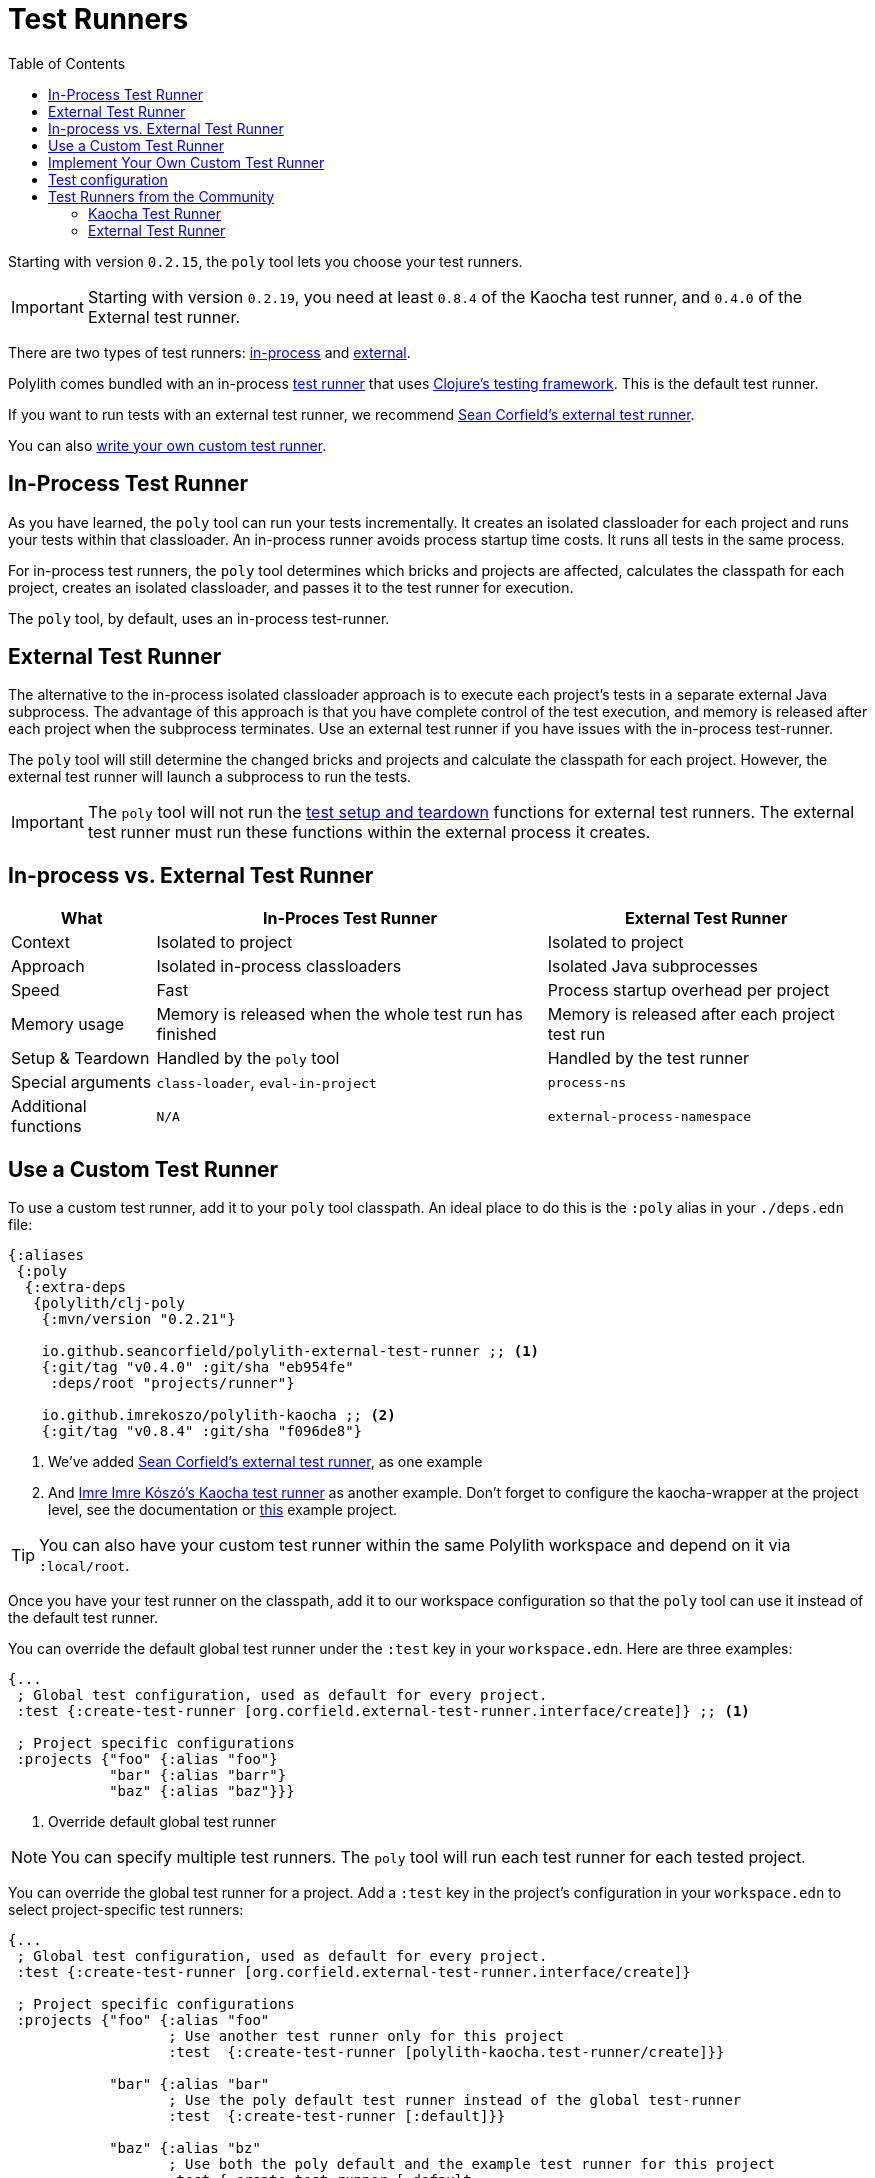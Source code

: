 = Test Runners
:toc:
:poly-version: 0.2.21
:cljdoc-api-url: https://cljdoc.org/d/polylith/clj-poly/CURRENT/api

Starting with version `0.2.15`, the `poly` tool lets you choose your test runners.

IMPORTANT: Starting with version `0.2.19`, you need at least `0.8.4` of the Kaocha test runner, and `0.4.0` of the External test runner.

There are two types of test runners: xref:#in-process[in-process] and xref:#external[external].

Polylith comes bundled with an in-process https://github.com/polyfy/polylith/blob/9053b190d5f3b0680ac4fe5c5f1851f7c0d40830/components/clojure-test-test-runner/src/polylith/clj/core/clojure_test_test_runner/core.clj#L85-L99[test runner] that uses https://clojure.github.io/clojure/clojure.test-api.html[Clojure's testing framework].
This is the default test runner.

If you want to run tests with an external test runner, we recommend xref:#sean-external-test-runner[Sean Corfield's external test runner].

You can also xref:#write-your-own[write your own custom test runner].

[[in-process]]
== In-Process Test Runner

As you have learned, the `poly` tool can run your tests incrementally.
It creates an isolated classloader for each project and runs your tests within that classloader.
An in-process runner avoids process startup time costs.
It runs all tests in the same process.

For in-process test runners, the `poly` tool determines which bricks and projects are affected, calculates the classpath for each project, creates an isolated classloader, and passes it to the test runner for execution.

The `poly` tool, by default, uses an in-process test-runner.

[[external]]
== External Test Runner

The alternative to the in-process isolated classloader approach is to execute each project's tests in a separate external Java subprocess.
The advantage of this approach is that you have complete control of the test execution, and memory is released after each project when the subprocess terminates.
Use an external test runner if you have issues with the in-process test-runner.

The `poly` tool will still determine the changed bricks and projects and calculate the classpath for each project.
However, the external test runner will launch a subprocess to run the tests.

IMPORTANT: The `poly` tool will not run the xref:testing.adoc#setup-and-teardown[test setup and teardown] functions for external test runners.
The external test runner must run these functions within the external process it creates.

== In-process vs. External Test Runner

[%autowidth]
|===
| What | In-Proces Test Runner | External Test Runner

| Context
| Isolated to project
| Isolated to project

| Approach
| Isolated in-process classloaders
| Isolated Java subprocesses

| Speed
| Fast
| Process startup overhead per project

| Memory usage
| Memory is released when the whole test run has finished
| Memory is released after each project test run

| Setup & Teardown
| Handled by the `poly` tool
| Handled by the test runner

// TODO: Are these explained?
| Special arguments
| `class-loader`, `eval-in-project`
| `process-ns`

// TODO: Are these explained?
| Additional functions
| `N/A`
| `external-process-namespace`

|===

== Use a Custom Test Runner

To use a custom test runner, add it to your `poly` tool classpath.
An ideal place to do this is the `:poly` alias in your `./deps.edn` file:

[source,clojure,subs="+attributes"]
----
{:aliases
 {:poly
  {:extra-deps
   {polylith/clj-poly
    {:mvn/version "{poly-version}"}

    io.github.seancorfield/polylith-external-test-runner ;; <1>
    {:git/tag "v0.4.0" :git/sha "eb954fe"
     :deps/root "projects/runner"}

    io.github.imrekoszo/polylith-kaocha ;; <2>
    {:git/tag "v0.8.4" :git/sha "f096de8"}
----
<1> We've added xref:#sean-external-test-runner[Sean Corfield's external test runner], as one example
<2> And xref:#imre-kaocha-test-runner[Imre Imre Kószó's Kaocha test runner] as another example. Don't forget to configure the kaocha-wrapper at the project level, see the documentation or https://github.com/polyfy/polylith/tree/master/examples/test-runners[this] example project.

TIP: You can also have your custom test runner within the same Polylith workspace and depend on it via `:local/root`.

Once you have your test runner on the classpath, add it to our workspace configuration so that the `poly` tool can use it instead of the default test runner.

You can override the default global test runner under the `:test` key in your `workspace.edn`. Here are three examples:

[[create-test-runner]]
[source,clojure]
----
{...
 ; Global test configuration, used as default for every project.
 :test {:create-test-runner [org.corfield.external-test-runner.interface/create]} ;; <1>

 ; Project specific configurations
 :projects {"foo" {:alias "foo"}
            "bar" {:alias "barr"}
            "baz" {:alias "baz"}}}
----
<1> Override default global test runner

NOTE: You can specify multiple test runners.
The `poly` tool will run each test runner for each tested project.

You can override the global test runner for a project.
Add a `:test` key in the project's configuration in your `workspace.edn` to select project-specific test runners:

[source,clojure]
----
{...
 ; Global test configuration, used as default for every project.
 :test {:create-test-runner [org.corfield.external-test-runner.interface/create]}

 ; Project specific configurations
 :projects {"foo" {:alias "foo"
                   ; Use another test runner only for this project
                   :test  {:create-test-runner [polylith-kaocha.test-runner/create]}}

            "bar" {:alias "bar"
                   ; Use the poly default test runner instead of the global test-runner
                   :test  {:create-test-runner [:default]}}

            "baz" {:alias "bz"
                   ; Use both the poly default and the example test runner for this project
                   :test {:create-test-runner [:default
                                               org.corfield.external-test-runner.interface/create]}}}}
----

[[write-your-own]]
== Implement Your Own Custom Test Runner

Polylith supports writing test runners with two protocols: `TestRunner` and `ExternalTestRunner`.
You can use these protocols to easily plugin custom test runner(s) into the `poly` tool.

See our relevant API docs:

*  link:{cljdoc-api-url}/polylith.clj.core.test-runner-contract.interface#TestRunner[TestRunner]
*  link:{cljdoc-api-url}/polylith.clj.core.test-runner-contract.interface#ExternalTestRunner[ExternalTestRunner]

To implement your custom test runner, create a single-arity constructor function that reifies the `TestRunner` protocol.
Optionally, reify the `ExternalTestRunner` protocol to make an external test runner.

[source,clojure]
----
(ns se.example.example-test-runner)

...

(defn create [{:keys [workspace project test-settings is-verbose color-mode changes]}]
  ...

  (reify
    test-runner-contract/TestRunner
    (test-runner-name [this] ...)

    (test-sources-present? [this] ...)

    (tests-present? [this runner-opts] ...)

    (run-tests [this runner-opts] ...)

    ; Optional, only if you want an external test runner
    test-runner-contract/ExternalTestRunner
    (external-process-namespace [this] ...)))
----

The `poly` tool will call your constructor function to get an instance of your test runner for each project test run.
The constructor function will receive a map as the single argument:

[%autowidth]
|===
| Key | Description

| `:workspace`
a| The workspace map.
This map contains `:user-input`, which you can use to specify additional arguments for runtime configuration.

| `:project`
a| A map containing details for the project that `poly` is currently testing.

| `:test-settings`
a| Test settings for the project that `poly` is currently testing.
The `poly` tool extracts this information from `workspace.edn`.

| `:is-verbose`
a| When `true` the `poly` tool is running tests in verbose mode.

| `:color-mode`
a| The color mode under which the `poly` tool is currently running.

| `:changes`
// TODO: link back to definition of stable point in time
a| A map of changes since the last stable point in time.

|===

[[test-configuration]]
== Test configuration

If you create your own test runner or use one from the community, it can be useful to add snippets of test configuration when running the xref:commands.adoc#test[test] command.

The test snippets can be configured in workspace.edn under `:test-configs` (see the https://github.com/polyfy/polylith/blob/master/examples/test-runners/workspace.edn[test-runners] example):

[source,clojure]
----
{
 ...

 :test {:create-test-runner org.corfield.external-test-runner.interface/create}

 :test-configs {:default-test-runner  {:create-test-runner [:default]}
                :external-test-runner {:create-test-runner [org.corfield.external-test-runner.interface/create]}
                :kaocha-test-runner   {:create-test-runner [polylith-kaocha.test-runner/create]}
                :exclude-dummy        {:org.corfield/external-test-runner {:focus {:exclude [:dummy]}}}
                :exclude-integration  {:org.corfield/external-test-runner {:focus {:exclude [:integration]}}}}}
...
}
----

If we run the test command, e.g. `poly test`, then the test configuration specified by the `:test` key will be passed to the test runner(s). Let's start a shell and verify this, from the https://github.com/polyfy/polylith/tree/master/examples/test-runners[examples/test-runners] directory:

[source,shell]
----
poly
----

Now you can check the content of the `:test` key:
[source,shell]
----
test-runners$ ws get:settings:test
----

[source,clojure]
----
{:create-test-runner org.corfield.external-test-runner.interface/create}
----

Yes, it looked the same. Let's use the default test runner:
[source,shell]
----
test-runners$ ws get:settings:test with:default-test-runner
----

[source,clojure]
----
{:create-test-runner [:default]}
----

The old `org.corfield.external-test-runner.interface/create` value was replaced by `[:default]`.

If the old value instead was set to `[org.corfield.external-test-runner.interface/create]` then the two vectors would instead been merged into `[org.corfield.external-test-runner.interface/create :defalt]`.

Both `default-test-runner` and `kaocha-test-runner` store their values in a vector, and if we select both, the result will be merged:

[source,shell]
----
test-runners$ ws get:settings:test with:default-test-runner:kaocha-test-runner
----

[source,clojure]
----
{:create-test-runner [:default polylith-kaocha.test-runner/create]}
----

Here is another example, where `:integration` and `:dummy` are concatenated:

[source,shell]
----
test-runners$ ws get:settings:test with:exclude-integration:exclude-dummy
----

[source,clojure]
----
{:create-test-runner org.corfield.external-test-runner.interface/create,
 :org.corfield/external-test-runner {:focus {:exclude [:integration :dummy]}}}
----

Now when we understand how test configuration can be added, we can run the test command using the default test runner:

[source,shell]
----
test-runners$ test with:default-test-runner
----

== Test Runners from the Community

The default test runner works fine in most cases and is simple and fast.
Sometimes, using the same classloader for all your tests in the workspace doesn't give enough isolation.
In this case, the External Test Runner is a good choice.
If you switch to the Kaocha Test Runner, you will get more options for running your tests.

[[imre-kaocha-test-runner]]
=== Kaocha Test Runner

A simple https://github.com/lambdaisland/kaocha/[Kaocha]-based test runner implementation for the `poly` tool.

[horizontal]
Type:: in-process
Repository:: https://github.com/imrekoszo/polylith-kaocha[imrekoszo/polylith-kaocha]
Author:: https://github.com/imrekoszo[@imrekoszo]
License:: MIT

[[sean-external-test-runner]]
=== External Test Runner

An external (subprocess) test runner for Polylith.
Avoids classloader, daemon thread, and memory usage issues by running tests in a subprocess with only Clojure itself as a dependency.

[horizontal]
Type:: external
Repository:: https://github.com/seancorfield/polylith-external-test-runner[seancorfield/polylith-external-test-runner]
Author:: https://github.com/seancorfield[@seancorfield]
License:: Apache-2.0
